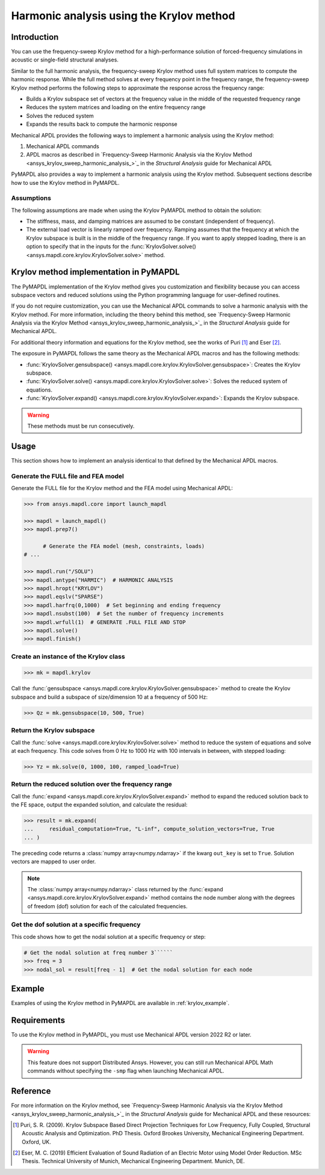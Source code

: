 =========================================
Harmonic analysis using the Krylov method
=========================================

Introduction
============
You can use the frequency-sweep Krylov method for a high-performance
solution of forced-frequency simulations in acoustic or single-field
structural analyses.

Similar to the full harmonic analysis, the frequency-sweep Krylov method
uses full system matrices to compute the harmonic response. While the full
method solves at every frequency point in the frequency range, the 
frequency-sweep Krylov method performs the following steps to approximate
the response across the frequency range:

* Builds a Krylov subspace set of vectors at the frequency value in the
  middle of the requested frequency range
* Reduces the system matrices and loading on the entire frequency range
* Solves the reduced system
* Expands the results back to compute the harmonic response 

Mechanical APDL provides the following ways to implement a harmonic analysis
using the Krylov method:

#. Mechanical APDL commands
#. APDL macros as described in `Frequency-Sweep Harmonic Analysis via the Krylov Method
   <ansys_krylov_sweep_harmonic_analysis_>`_ in the *Structural Analysis* guide
   for Mechanical APDL

PyMAPDL also provides a way to implement a harmonic analysis using the Krylov method.
Subsequent sections describe how to use the Krylov method in PyMAPDL.


**Assumptions**
---------------
The following assumptions are made when using the Krylov PyMAPDL method
to obtain the solution:

* The stiffness, mass, and damping matrices are assumed to be constant
  (independent of frequency).

* The external load vector is linearly ramped over frequency. Ramping
  assumes that the frequency at which the Krylov subspace is built is
  in the middle of the frequency range. If you want to apply stepped loading,
  there is an option to specify that in the inputs for the 
  :func:`KrylovSolver.solve() <ansys.mapdl.core.krylov.KrylovSolver.solve>`
  method.


Krylov method implementation in PyMAPDL
=======================================
The PyMAPDL implementation of the Krylov method gives you customization
and flexibility because you can access subspace vectors and reduced
solutions using the Python programming language for user-defined routines.

If you do not require customization, you can use the Mechanical APDL
commands to solve a harmonic analysis with the Krylov method. For more
information, including the theory behind this method, see
`Frequency-Sweep Harmonic Analysis via the Krylov Method 
<ansys_krylov_sweep_harmonic_analysis_>`_ in the *Structural Analysis* guide
for Mechanical APDL. 

For additional theory information and equations for
the Krylov method, see the works of Puri [1]_ and Eser [2]_.

The exposure in PyMAPDL follows the same theory as the Mechanical APDL macros and
has the following methods:

* :func:`KrylovSolver.gensubspace() <ansys.mapdl.core.krylov.KrylovSolver.gensubspace>`:
  Creates the Krylov subspace. 
* :func:`KrylovSolver.solve() <ansys.mapdl.core.krylov.KrylovSolver.solve>`: 
  Solves the reduced system of equations.
* :func:`KrylovSolver.expand() <ansys.mapdl.core.krylov.KrylovSolver.expand>`:
  Expands the Krylov subspace.

.. warning:: These methods must be run consecutively.

Usage
=====
This section shows how to implement an analysis identical to that 
defined by the Mechanical APDL macros.

Generate the FULL file and FEA model
------------------------------------
Generate the FULL file for the Krylov method and the FEA model
using Mechanical APDL:

.. code:: pycon

    >>> from ansys.mapdl.core import launch_mapdl

    >>> mapdl = launch_mapdl()
    >>> mapdl.prep7()

	  # Generate the FEA model (mesh, constraints, loads)
    # ...

    >>> mapdl.run("/SOLU")
    >>> mapdl.antype("HARMIC")  # HARMONIC ANALYSIS
    >>> mapdl.hropt("KRYLOV")
    >>> mapdl.eqslv("SPARSE")
    >>> mapdl.harfrq(0,1000)  # Set beginning and ending frequency
    >>> mapdl.nsubst(100)  # Set the number of frequency increments
    >>> mapdl.wrfull(1)  # GENERATE .FULL FILE AND STOP
    >>> mapdl.solve()
    >>> mapdl.finish()

Create an instance of the Krylov class
--------------------------------------

.. code:: pycon
    
    >>> mk = mapdl.krylov

Call the 
:func:`gensubspace <ansys.mapdl.core.krylov.KrylovSolver.gensubspace>`
method to create the Krylov subspace and build a subspace of
size/dimension 10 at a frequency of 500 Hz:

.. code:: pycon

    >>> Qz = mk.gensubspace(10, 500, True)

Return the Krylov subspace
--------------------------

Call the :func:`solve <ansys.mapdl.core.krylov.KrylovSolver.solve>` method to
reduce the system of equations and solve at each frequency. This code
solves from 0 Hz to 1000 Hz with 100 intervals in between, with stepped loading:

.. code:: pycon

    >>> Yz = mk.solve(0, 1000, 100, ramped_load=True)


Return the reduced solution over the frequency range
----------------------------------------------------
            
Call the :func:`expand <ansys.mapdl.core.krylov.KrylovSolver.expand>` method
to expand the reduced solution back to the FE space, output the expanded
solution, and calculate the residual:   

.. code:: pycon

    >>> result = mk.expand(
    ...     residual_computation=True, "L-inf", compute_solution_vectors=True, True
    ... )

The preceding code returns a :class:`numpy array<numpy.ndarray>` if the kwarg ``out_key``
is set to ``True``. Solution vectors are mapped to user order.

.. note:: The :class:`numpy array<numpy.ndarray>` class returned by the
   :func:`expand <ansys.mapdl.core.krylov.KrylovSolver.expand>` method contains
   the node number along with the degrees of freedom (dof) solution for each of
   the calculated frequencies.

Get the dof solution at a specific frequency
--------------------------------------------
This code shows how to get the nodal solution at a specific frequency
or step:

.. code:: pycon

   # Get the nodal solution at freq number 3``````
   >>> freq = 3
   >>> nodal_sol = result[freq - 1]  # Get the nodal solution for each node

Example
=======

Examples of using the Krylov method in PyMAPDL are available in :ref:`krylov_example`.

Requirements
============

To use the Krylov method in PyMAPDL, you must use Mechanical APDL version 2022 R2 or later.

.. warning:: This feature does not support Distributed Ansys. 
    However, you can still run Mechanical APDL Math commands without
    specifying the ``-smp`` flag when launching Mechanical APDL.

Reference
=========
For more information on the Krylov method, see `Frequency-Sweep Harmonic Analysis via the Krylov Method 
<ansys_krylov_sweep_harmonic_analysis_>`_ in the *Structural Analysis* guide for Mechanical APDL
and these resources:

.. [1] Puri, S. R. (2009). Krylov Subspace Based Direct Projection Techniques for Low Frequency,
   Fully Coupled, Structural Acoustic Analysis and Optimization. PhD Thesis. Oxford Brookes University,
   Mechanical Engineering Department. Oxford, UK.

.. [2] Eser, M. C. (2019) Efficient Evaluation of Sound Radiation of an Electric Motor using Model Order
   Reduction. MSc Thesis. Technical University of Munich, Mechanical Engineering Department. Munich, DE.

